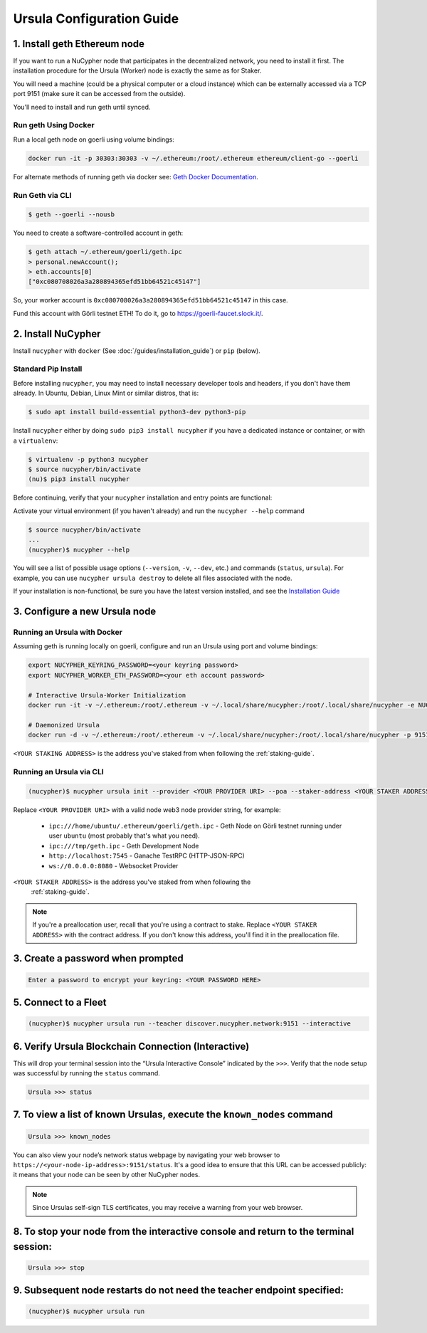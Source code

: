 .. _ursula-config-guide:

==========================
Ursula Configuration Guide
==========================

1. Install geth Ethereum node
------------------------------

If you want to run a NuCypher node that participates in the decentralized network,
you need to install it first. The installation procedure for the Ursula (Worker)
node is exactly the same as for Staker.

You will need a machine (could be a physical computer or a cloud instance) which
can be externally accessed via a TCP port 9151 (make sure it can be accessed
from the outside).

You'll need to install and run geth until synced.


Run geth Using Docker
~~~~~~~~~~~~~~~~~~~~~~~~

Run a local geth node on goerli using volume bindings:

.. code:: bash

    docker run -it -p 30303:30303 -v ~/.ethereum:/root/.ethereum ethereum/client-go --goerli

For alternate methods of running geth via docker see: `Geth Docker Documentation <https://geth.ethereum.org/docs/install-and-build/installing-geth#run-inside-docker-container>`_.


Run Geth via CLI
~~~~~~~~~~~~~~~~~

.. code:: bash

    $ geth --goerli --nousb

You need to create a software-controlled account in geth:

.. code:: bash

    $ geth attach ~/.ethereum/goerli/geth.ipc
    > personal.newAccount();
    > eth.accounts[0]
    ["0xc080708026a3a280894365efd51bb64521c45147"]

So, your worker account is ``0xc080708026a3a280894365efd51bb64521c45147`` in
this case.

Fund this account with Görli testnet ETH! To do it, go to
https://goerli-faucet.slock.it/.

2. Install NuCypher
--------------------------------

Install ``nucypher`` with ``docker`` (See :doc:`/guides/installation_guide`) or ``pip`` (below).

Standard Pip Install
~~~~~~~~~~~~~~~~~~~~~~~~~~~~~~~~

Before installing ``nucypher``, you may need to install necessary developer
tools and headers, if you don't have them already. In Ubuntu, Debian, Linux Mint
or similar distros, that is:

.. code:: bash

    $ sudo apt install build-essential python3-dev python3-pip

Install ``nucypher`` either by doing ``sudo pip3 install nucypher`` if you have
a dedicated instance or container, or with a ``virtualenv``:

.. code:: bash

    $ virtualenv -p python3 nucypher
    $ source nucypher/bin/activate
    (nu)$ pip3 install nucypher

Before continuing, verify that your ``nucypher`` installation and entry points are functional:

Activate your virtual environment (if you haven't already) and run the ``nucypher --help`` command

.. code:: bash

    $ source nucypher/bin/activate
    ...
    (nucypher)$ nucypher --help


You will see a list of possible usage options (``--version``, ``-v``, ``--dev``, etc.) and commands (``status``, ``ursula``).
For example, you can use ``nucypher ursula destroy`` to delete all files associated with the node.

If your installation is non-functional, be sure you have the latest version installed, and see the `Installation Guide`_

.. _Installation Guide: installation_guide.html


3. Configure a new Ursula node
--------------------------------


Running an Ursula with Docker
~~~~~~~~~~~~~~~~~~~~~~~~~~~~~~~~

Assuming geth is running locally on goerli, configure and run an Ursula using port and volume bindings:

.. code:: bash

    export NUCYPHER_KEYRING_PASSWORD=<your keyring password>
    export NUCYPHER_WORKER_ETH_PASSWORD=<your eth account password>

    # Interactive Ursula-Worker Initialization
    docker run -it -v ~/.ethereum:/root/.ethereum -v ~/.local/share/nucypher:/root/.local/share/nucypher -e NUCYPHER_KEYRING_PASSWORD nucypher:latest nucypher ursula init --provider file:///root/.ethereum/goerli/geth.ipc --staker-address <YOUR STAKING ADDRESS>

    # Daemonized Ursula
    docker run -d -v ~/.ethereum:/root/.ethereum -v ~/.local/share/nucypher:/root/.local/share/nucypher -p 9151:9151 -e NUCYPHER_KEYRING_PASSWORD -e NUCYPHER_WORKER_ETH_PASSWORD nucypher/nucypher:latest nucypher ursula run --teacher discover.nucypher.network:9151 --provider file:///root/.ethereum/goerli/geth.ipc

``<YOUR STAKING ADDRESS>`` is the address you've staked from when following the :ref:`staking-guide`.

Running an Ursula via CLI
~~~~~~~~~~~~~~~~~~~~~~~~~~

.. code:: bash

    (nucypher)$ nucypher ursula init --provider <YOUR PROVIDER URI> --poa --staker-address <YOUR STAKER ADDRESS>


Replace ``<YOUR PROVIDER URI>`` with a valid node web3 node provider string, for example:

    - ``ipc:///home/ubuntu/.ethereum/goerli/geth.ipc`` - Geth Node on Görli testnet running under user ``ubuntu`` (most probably that's what you need).
    - ``ipc:///tmp/geth.ipc``   - Geth Development Node
    - ``http://localhost:7545`` - Ganache TestRPC (HTTP-JSON-RPC)
    - ``ws://0.0.0.0:8080``     - Websocket Provider

``<YOUR STAKER ADDRESS>`` is the address you've staked from when following the
 :ref:`staking-guide`.

.. note:: If you're a preallocation user, recall that you're using a contract to stake.
  Replace ``<YOUR STAKER ADDRESS>`` with the contract address.
  If you don't know this address, you'll find it in the preallocation file.


3. Create a password when prompted
-----------------------------------------

.. code:: bash

    Enter a password to encrypt your keyring: <YOUR PASSWORD HERE>


.. important::::
    Save your password as you will need it to relaunch the node, and please note:

    - Minimum password length is 16 characters
    - Do not use a password that you use anywhere else

5. Connect to a Fleet
------------------------

.. code:: bash

    (nucypher)$ nucypher ursula run --teacher discover.nucypher.network:9151 --interactive


6. Verify Ursula Blockchain Connection (Interactive)
------------------------------------------------------

This will drop your terminal session into the “Ursula Interactive Console” indicated by the ``>>>``.
Verify that the node setup was successful by running the ``status`` command.

.. code:: bash

    Ursula >>> status


7. To view a list of known Ursulas, execute the ``known_nodes`` command
-------------------------------------------------------------------------

.. code:: bash

    Ursula >>> known_nodes


You can also view your node’s network status webpage by navigating your web browser to ``https://<your-node-ip-address>:9151/status``.
It's a good idea to ensure that this URL can be accessed publicly: it means that
your node can be seen by other NuCypher nodes.

.. NOTE::
    Since Ursulas self-sign TLS certificates, you may receive a warning from your web browser.


8. To stop your node from the interactive console and return to the terminal session:
---------------------------------------------------------------------------------------

.. code:: bash

    Ursula >>> stop


9. Subsequent node restarts do not need the teacher endpoint specified:
-------------------------------------------------------------------------

.. code:: bash

    (nucypher)$ nucypher ursula run
